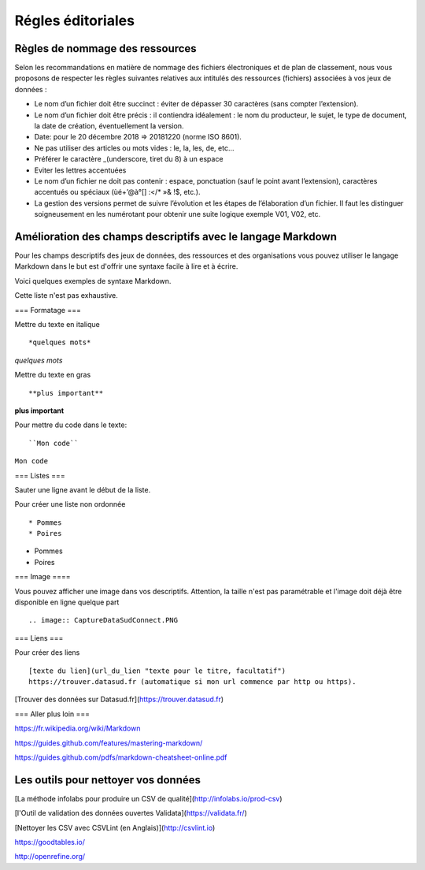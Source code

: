 ==================
Régles éditoriales
==================

--------------------------------
Règles de nommage des ressources 
--------------------------------

Selon les recommandations en matière de nommage des fichiers électroniques et de plan de classement, nous vous proposons de respecter les règles suivantes relatives aux intitulés des ressources (fichiers) associées à vos jeux de données :

- Le nom d’un fichier doit être succinct : éviter de dépasser 30 caractères (sans compter l’extension).
- Le nom d’un fichier doit être précis : il contiendra idéalement : le nom du producteur, le sujet, le type de document, la date de création, éventuellement la version.

- Date: pour le 20 décembre 2018 => 20181220 (norme ISO 8601).
- Ne pas utiliser des articles ou mots vides : le, la, les, de, etc...
- Préférer le caractère _(underscore, tiret du 8) à un espace
- Eviter les lettres accentuées
- Le nom d’un fichier ne doit pas contenir : espace, ponctuation (sauf le point avant l’extension), caractères accentués ou spéciaux (ùé+’@à°[] :</* »& !$, etc.).
- La gestion des versions permet de suivre l’évolution et les étapes de l’élaboration d’un fichier. Il faut les distinguer soigneusement en les numérotant pour obtenir une suite logique exemple V01, V02, etc.

------------------------------------------------------------
Amélioration des champs descriptifs avec le langage Markdown
------------------------------------------------------------

Pour les champs descriptifs des jeux de données, des ressources et des organisations vous pouvez utiliser le langage Markdown dans le but est d'offrir une syntaxe facile à lire et à écrire.

Voici quelques exemples de syntaxe Markdown.

Cette liste n'est pas exhaustive.

=== Formatage ===

Mettre du texte en italique ::

    *quelques mots*

*quelques mots*

Mettre du texte en gras ::

    **plus important**

**plus important**


Pour mettre du code dans le texte::

    ``Mon code``

``Mon code``

=== Listes ===

Sauter une ligne avant le début de la liste.

Pour créer une liste non ordonnée ::

   * Pommes
   * Poires
   

* Pommes
* Poires  

=== Image ====

Vous pouvez afficher une image dans vos descriptifs. Attention, la taille n'est pas paramétrable et l'image doit déjà être disponible en ligne quelque part ::

   .. image:: CaptureDataSudConnect.PNG


.. image:: CaptureDataSudConnect.PNG


=== Liens ===

Pour créer des liens ::

   [texte du lien](url_du_lien "texte pour le titre, facultatif")
   https://trouver.datasud.fr (automatique si mon url commence par http ou https).

[Trouver des données sur Datasud.fr](https://trouver.datasud.fr)

 
=== Aller plus loin ===

https://fr.wikipedia.org/wiki/Markdown

https://guides.github.com/features/mastering-markdown/

https://guides.github.com/pdfs/markdown-cheatsheet-online.pdf


--------------------------------------
Les outils  pour nettoyer vos données 
--------------------------------------

[La méthode infolabs pour produire un CSV de qualité](http://infolabs.io/prod-csv)

[l'Outil de validation des données ouvertes Validata](https://validata.fr/)

[Nettoyer les CSV avec CSVLint (en Anglais)](http://csvlint.io) 

https://goodtables.io/ 

http://openrefine.org/
